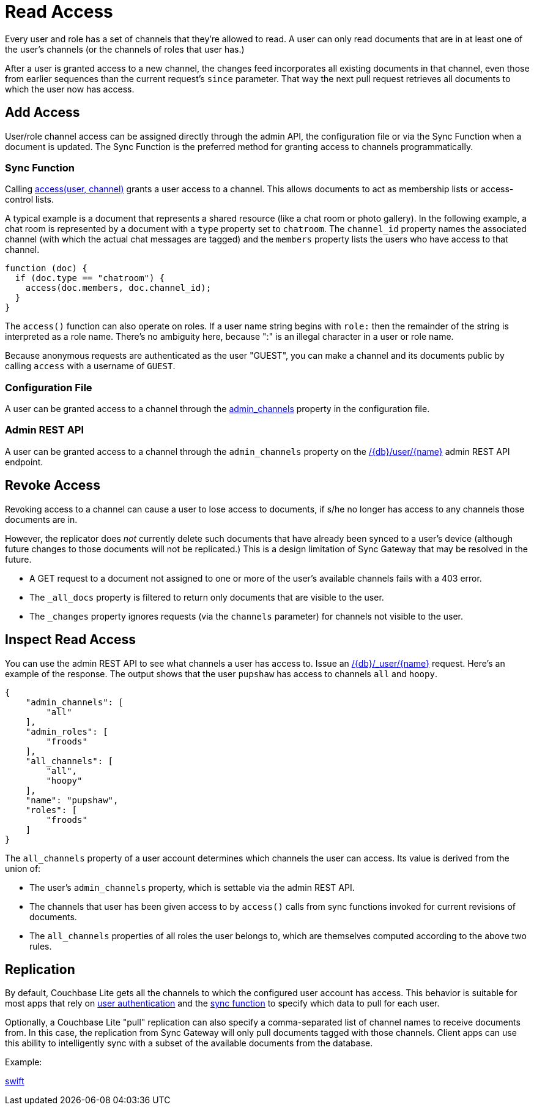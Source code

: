 = Read Access

Every user and role has a set of channels that they're allowed to read.
A user can only read documents that are in at least one of the user's channels (or the channels of roles that user has.)

After a user is granted access to a new channel, the changes feed incorporates all existing documents in that channel, even those from earlier sequences than the current request's `since` parameter.
That way the next pull request retrieves all documents to which the user now has access.

== Add Access

User/role channel access can be assigned directly through the admin API, the configuration file or via the Sync Function when a document is updated.
The Sync Function is the preferred method for granting access to channels programmatically.

=== Sync Function

Calling xref:sync-function.adoc#accessusername-channelname[access(user, channel)] grants a user access to a channel.
This allows documents to act as membership lists or access-control lists.

A typical example is a document that represents a shared resource (like a chat room or photo gallery).
In the following example, a chat room is represented by a document with a `type` property set to `chatroom`.
The `channel_id` property names the associated channel (with which the actual chat messages are tagged) and the `members` property lists the users who have access to that channel.

[source,javascript]
----
function (doc) {
  if (doc.type == "chatroom") {
    access(doc.members, doc.channel_id);
  }
}
----

The `access()` function can also operate on roles.
If a user name string begins with `role:` then the remainder of the string is interpreted as a role name.
There's no ambiguity here, because ":" is an illegal character in a user or role name.

Because anonymous requests are authenticated as the user "GUEST", you can make a channel and its documents public by calling `access` with a username of `GUEST`.

=== Configuration File

A user can be granted access to a channel through the xref:config-properties.adoc#databases-foo_db-users-foo_user-admin_channels[admin_channels] property in the configuration file.

=== Admin REST API

A user can be granted access to a channel through the `admin_channels` property on the xref:admin-rest-api.adoc#/user/put\__db___user__name_[/+{db}+/user/+{name}+] admin REST API endpoint.

== Revoke Access

Revoking access to a channel can cause a user to lose access to documents, if s/he no longer has access to any channels those documents are in.

However, the replicator does _not_ currently delete such documents that have already been synced to a user's device (although future changes to those documents will not be replicated.)
This is a design limitation of Sync Gateway that may be resolved in the future.

* A GET request to a document not assigned to one or more of the user's available channels fails with a 403 error.
* The `_all_docs` property is filtered to return only documents that are visible to the user.
* The `_changes` property ignores requests (via the `channels` parameter) for channels not visible to the user.


== Inspect Read Access

You can use the admin REST API to see what channels a user has access to.
Issue an xref:admin-rest-api.adoc#/database/get
\__db___all_docs[+/{db}/_user/{name}+] request.
Here's an example of the response.
The output shows that the user `pupshaw` has access to channels `all` and `hoopy`.

[source,json]
----
{
    "admin_channels": [
        "all"
    ],
    "admin_roles": [
        "froods"
    ],
    "all_channels": [
        "all",
        "hoopy"
    ],
    "name": "pupshaw",
    "roles": [
        "froods"
    ]
}
----

The `all_channels` property of a user account determines which channels the user can access.
Its value is derived from the union of:

* The user's `admin_channels` property, which is settable via the admin REST API.
* The channels that user has been given access to by `access()` calls from sync functions invoked for current revisions of documents.
* The `all_channels` properties of all roles the user belongs to, which are themselves computed according to the above two rules.

== Replication

By default, Couchbase Lite gets all the channels to which the configured user account has access.
This behavior is suitable for most apps that rely on xref:sync-gateway::authentication.adoc[user authentication] and the xref:sync-gateway::sync-function.adoc[sync function] to specify which data to pull for each user.

Optionally, a Couchbase Lite "pull" replication can also specify a comma-separated list of channel names to receive documents from.
In this case, the replication from Sync Gateway will only pull documents tagged with those channels.
Client apps can use this ability to intelligently sync with a subset of the available documents from the database.

Example:

xref:couchbase-lite::swift.adoc#channels[swift]
